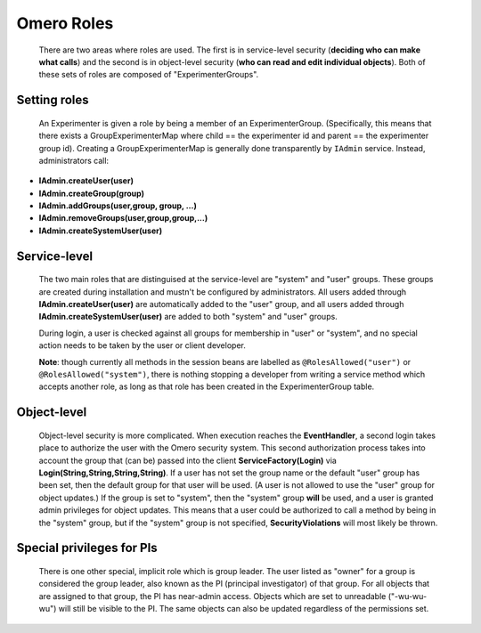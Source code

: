 .. _developers/Omero/Server/SecurityRoles:

Omero Roles
===========

    There are two areas where roles are used. The first is in
    service-level security (**deciding who can make what calls**) and
    the second is in object-level security (**who can read and edit
    individual objects**). Both of these sets of roles are composed of
    "ExperimenterGroups".

Setting roles
-------------

    An Experimenter is given a role by being a member of an
    ExperimenterGroup. (Specifically, this means that there exists a
    GroupExperimenterMap where child == the experimenter id and parent
    == the experimenter group id). Creating a GroupExperimenterMap is
    generally done transparently by ``IAdmin`` service. Instead,
    administrators call:

-  **IAdmin.createUser(user)**
-  **IAdmin.createGroup(group)**
-  **IAdmin.addGroups(user,group, group, ...)**
-  **IAdmin.removeGroups(user,group,group,...)**
-  **IAdmin.createSystemUser(user)**

Service-level
-------------

    The two main roles that are distinguised at the service-level are
    "system" and "user" groups. These groups are created during
    installation and mustn't be configured by administrators. All users
    added through **IAdmin.createUser(user)** are automatically added to
    the "user" group, and all users added through
    **IAdmin.createSystemUser(user)** are added to both "system" and
    "user" groups.

    During login, a user is checked against all groups for membership in
    "user" or "system", and no special action needs to be taken by the
    user or client developer.

    **Note**: though currently all methods in the session beans are
    labelled as ``@RolesAllowed("user")`` or
    ``@RolesAllowed("system")``, there is nothing stopping a developer
    from writing a service method which accepts another role, as long as
    that role has been created in the ExperimenterGroup table.

Object-level
------------

    Object-level security is more complicated. When execution reaches
    the **EventHandler**, a second login takes place to authorize the
    user with the Omero security system. This second authorization
    process takes into account the group that (can be) passed into the
    client **ServiceFactory\ (Login)** via
    **Login(String,String,String,String)**. If a user has not set the
    group name or the default "user" group has been set, then the
    default group for that user will be used. (A user is not allowed to
    use the "user" group for object updates.) If the group is set to
    "system", then the "system" group **will** be used, and a user is
    granted admin privileges for object updates. This means that a user
    could be authorized to call a method by being in the "system" group,
    but if the "system" group is not specified, **SecurityViolations**
    will most likely be thrown.

Special privileges for PIs
--------------------------

    There is one other special, implicit role which is group leader. The
    user listed as "owner" for a group is considered the group leader,
    also known as the PI (principal investigator) of that group. For all
    objects that are assigned to that group, the PI has near-admin
    access. Objects which are set to unreadable ("-wu-wu-wu") will still
    be visible to the PI. The same objects can also be updated
    regardless of the permissions set.
